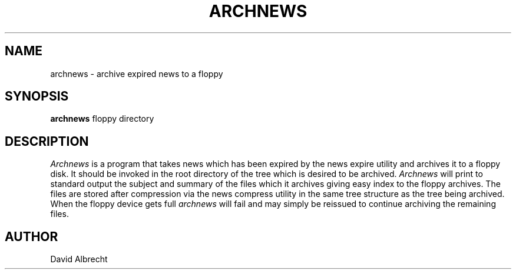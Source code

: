 .TH ARCHNEWS 1 local
.SH NAME
archnews \- archive expired news to a floppy
.SH SYNOPSIS
.B archnews
floppy directory
.SH DESCRIPTION
.I Archnews
is a program that takes news which has been expired by the news expire utility
and archives it to a floppy disk.  It should be invoked in the root directory
of the tree which is desired to be archived. 
.I Archnews
will print to standard output the subject and summary of the files which
it archives giving easy index to the floppy archives.  The files are
stored after compression via the news compress utility
in the same tree structure as the tree being archived.
.pp
When the floppy device gets full
.I archnews
will fail and may simply be reissued to continue archiving the remaining
files.
.SH AUTHOR
David Albrecht
